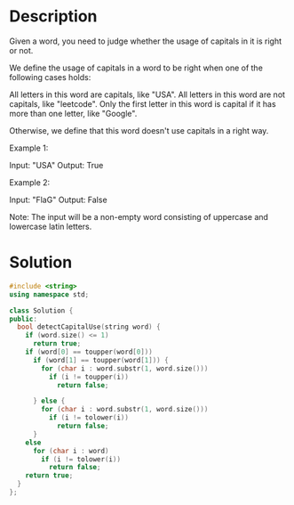 * Description
Given a word, you need to judge whether the usage of capitals in it is right or not.

We define the usage of capitals in a word to be right when one of the following cases holds:

    All letters in this word are capitals, like "USA".
    All letters in this word are not capitals, like "leetcode".
    Only the first letter in this word is capital if it has more than one letter, like "Google".

Otherwise, we define that this word doesn't use capitals in a right way.

Example 1:

Input: "USA"
Output: True

Example 2:

Input: "FlaG"
Output: False

Note: The input will be a non-empty word consisting of uppercase and lowercase latin letters.
* Solution
#+BEGIN_SRC cpp
  #include <string>
  using namespace std;

  class Solution {
  public:
    bool detectCapitalUse(string word) {
      if (word.size() <= 1)
        return true;
      if (word[0] == toupper(word[0]))
        if (word[1] == toupper(word[1])) {
          for (char i : word.substr(1, word.size()))
            if (i != toupper(i))
              return false;

        } else {
          for (char i : word.substr(1, word.size()))
            if (i != tolower(i))
              return false;
        }
      else
        for (char i : word)
          if (i != tolower(i))
            return false;
      return true;
    }
  };
#+END_SRC
